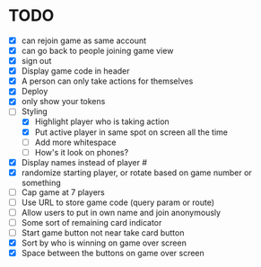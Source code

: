 * TODO
- [X] can rejoin game as same account
- [X] can go back to people joining game view
- [X] sign out
- [X] Display game code in header
- [X] A person can only take actions for themselves
- [X] Deploy
- [X] only show your tokens  
- [-] Styling
  - [X] Highlight player who is taking action
  - [X] Put active player in same spot on screen all the time
  - [ ] Add more whitespace
  - [ ] How's it look on phones?
- [X] Display names instead of player #
- [X] randomize starting player, or rotate based on game number or something  
- [ ] Cap game at 7 players
- [ ] Use URL to store game code (query param or route)
- [ ] Allow users to put in own name and join anonymously
- [ ] Some sort of remaining card indicator
- [ ] Start game button not near take card button
- [X] Sort by who is winning on game over screen
- [X] Space between the buttons on game over screen
